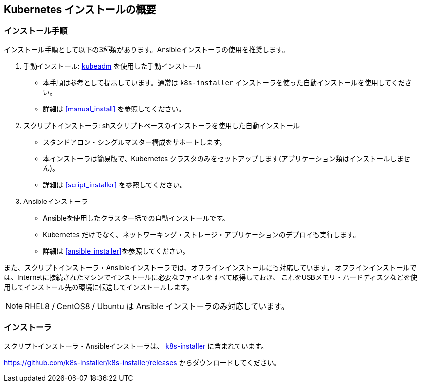 == Kubernetes インストールの概要

=== インストール手順

インストール手順として以下の3種類があります。Ansibleインストーラの使用を推奨します。

. 手動インストール: https://kubernetes.io/ja/docs/setup/production-environment/tools/kubeadm/install-kubeadm/[kubeadm] を使用した手動インストール
** 本手順は参考として提示しています。通常は `k8s-installer` インストーラを使った自動インストールを使用してください。
** 詳細は <<manual_install>> を参照してください。
. スクリプトインストーラ: shスクリプトベースのインストーラを使用した自動インストール
** スタンドアロン・シングルマスター構成をサポートします。
** 本インストーラは簡易版で、Kubernetes クラスタのみをセットアップします(アプリケーション類はインストールしません)。
** 詳細は <<script_installer>> を参照してください。
. Ansibleインストーラ
** Ansibleを使用したクラスタ一括での自動インストールです。
** Kubernetes だけでなく、ネットワーキング・ストレージ・アプリケーションのデプロイも実行します。
** 詳細は <<ansible_installer>>を参照してください。

また、スクリプトインストーラ・Ansibleインストーラでは、オフラインインストールにも対応しています。
オフラインインストールでは、Internetに接続されたマシンでインストールに必要なファイルをすべて取得しておき、
これをUSBメモリ・ハードディスクなどを使用してインストール先の環境に転送してインストールします。

NOTE: RHEL8 / CentOS8 / Ubuntu は Ansible インストーラのみ対応しています。

=== インストーラ

スクリプトインストーラ・Ansibleインストーラは、 https://github.com/k8s-installer/k8s-installer[k8s-installer]
に含まれています。

https://github.com/k8s-installer/k8s-installer/releases からダウンロードしてください。
